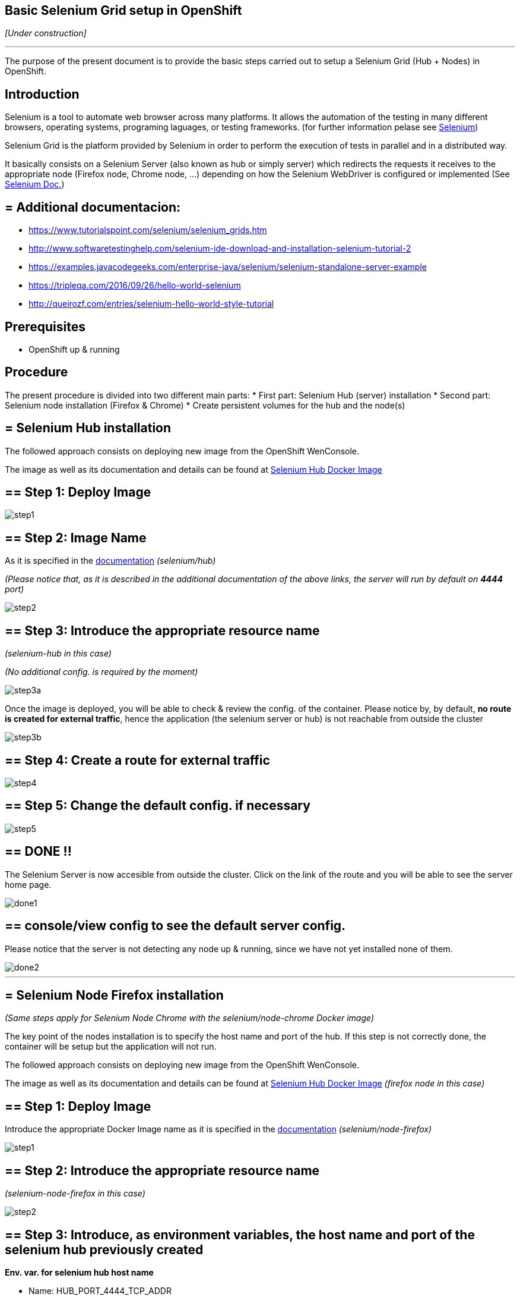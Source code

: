 == Basic Selenium Grid setup in OpenShift

_[Under construction]_

'''

The purpose of the present document is to provide the basic steps carried out to setup a Selenium Grid (Hub + Nodes) in OpenShift.

==  Introduction

Selenium is a tool to automate web browser across many platforms. It allows the automation of the testing in many different browsers, operating systems, programing laguages, or testing frameworks. (for further information pelase see link:http://www.seleniumhq.org/[Selenium])

Selenium Grid is the platform provided by Selenium in order to perform the execution of tests in parallel and in a distributed way.

It basically consists on a Selenium Server (also known as hub or simply server) which redirects the requests it receives to the appropriate node (Firefox node, Chrome node, ...) depending on how the Selenium WebDriver is configured or implemented (See link:http://www.seleniumhq.org/docs/[Selenium Doc.])

== = Additional documentacion:

* link:https://www.tutorialspoint.com/selenium/selenium_grids.htm[] 
* link:http://www.softwaretestinghelp.com/selenium-ide-download-and-installation-selenium-tutorial-2[]
* link:https://examples.javacodegeeks.com/enterprise-java/selenium/selenium-standalone-server-example[]
* link:https://tripleqa.com/2016/09/26/hello-world-selenium[]
* link:http://queirozf.com/entries/selenium-hello-world-style-tutorial[]

==  Prerequisites

* OpenShift up & running

==  Procedure

The present procedure is divided into two different main parts:
* First part: Selenium Hub (server) installation
* Second part: Selenium node installation (Firefox & Chrome)
* Create persistent volumes for the hub and the node(s)

== = Selenium Hub installation

The followed approach consists on deploying new image from the OpenShift WenConsole.

The image as well as its documentation and details can be found at link:https://hub.docker.com/r/selenium/hub/[Selenium Hub Docker Image]

== ==  Step 1: Deploy Image

image::./images/others/selenium/hub/step1.png[]

== ==  Step 2: Image Name

As it is specified in the link:https://hub.docker.com/r/selenium/hub/[documentation] _(selenium/hub)_

_(Please notice that, as it is described in the additional documentation of the above links, the server will run by default on *4444* port)_

image::./images/others/selenium/hub/step2.png[]

== ==  Step 3: Introduce the appropriate resource name

_(selenium-hub in this case)_

_(No additional config. is required by the moment)_

image::./images/others/selenium/hub/step3a.png[]

Once the image is deployed, you will be able to check & review the config. of the container. Please notice by, by default, *no route is created for external traffic*, hence the application (the selenium server or hub) is not reachable from outside the cluster

image::./images/others/selenium/hub/step3b.png[]

== ==  Step 4: Create a route for external traffic

image::./images/others/selenium/hub/step4.png[]

== ==  Step 5: Change the default config. if necessary

image::./images/others/selenium/hub/step5.png[]

== ==  DONE !!

The Selenium Server is now accesible from outside the cluster. Click on the link of the route and you will be able to see the server home page.

image::./images/others/selenium/hub/done1.png[]

== ==  console/view config to see the default server config.

Please notice that the server is not detecting any node up & running, since we have not yet installed none of them.

image::./images/others/selenium/hub/done2.png[]

'''

== = Selenium Node Firefox installation

_(Same steps apply for Selenium Node Chrome with the selenium/node-chrome Docker image)_

The key point of the nodes installation is to specify the host name and port of the hub. If this step is not correctly done, the container will be setup but the application will not run.

The followed approach consists on deploying new image from the OpenShift WenConsole.

The image as well as its documentation and details can be found at link:https://hub.docker.com/r/selenium/node-firefox/[Selenium Hub Docker Image] _(firefox node in this case)_

== ==  Step 1: Deploy Image

Introduce the appropriate Docker Image name as it is specified in the link:https://hub.docker.com/r/selenium/node-firefox/[documentation] _(selenium/node-firefox)_

image::./images/others/selenium/node/step1.png[]

== ==  Step 2: Introduce the appropriate resource name

_(selenium-node-firefox in this case)_

image::./images/others/selenium/node/step2.png[]

== ==  Step 3: Introduce, as environment variables, the host name and port of the selenium hub previously created

*Env. var. for selenium hub host name*

* Name: HUB_PORT_4444_TCP_ADDR
* Value: The Selenium hub host name. It's recommended to use the service name of the internal OpenShift service.

*Env. var. for host selenium hub host port*

* Name: HUB_PORT_4444_TCP_PORT
* Value: 4444 _(by default)_, or the appropriate one if it was changed during the installation.

image::./images/others/selenium/node/step3.png[]

== ==  DONE !!

If the creation of the container was correct, we will be able to see our new selenium-node-firefox application up & running, as well as we will be able to see that the firefox node has correctly detected the selenium hub _(in the log of the POD)_

image::./images/others/selenium/node/done1.png[]

image::./images/others/selenium/node/done2.png[]

If we go back to the configuration of the SeleniumHub through the WebConsole, we also will be able to see the our new firefox node

image::./images/others/selenium/node/done3.png[]

'''

== = Persistent Volumes

Last part of the installation of the Selenium Grid consists on creating persistent volumes for both, the hub container and the node container.

Persistent Volumes can be easely created folling the the link:dsf-openshift-services-bitbucket-extra-server-configuration[BitBucket Extra server configuration]